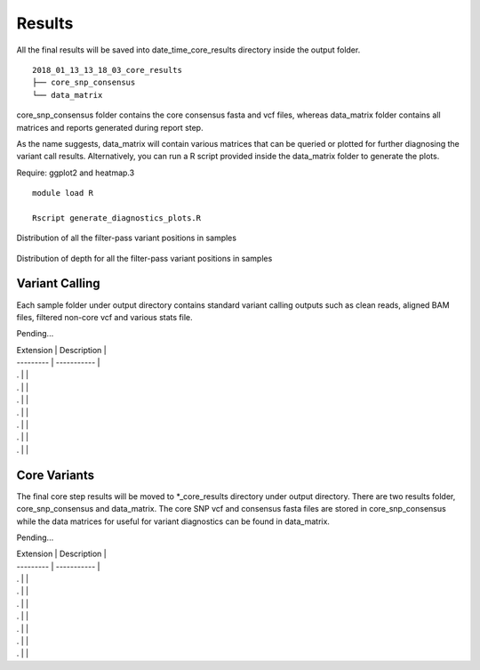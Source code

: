 .. _results:

Results
=======

All the final results will be saved into date_time_core_results directory inside the output folder. 

::

	2018_01_13_13_18_03_core_results
	├── core_snp_consensus
	└── data_matrix

core_snp_consensus folder contains the core consensus fasta and vcf files, whereas data_matrix folder contains all matrices and reports generated during report step.  

As the name suggests, data_matrix will contain various matrices that can be queried or plotted for further diagnosing the variant call results. Alternatively, you can run a R script provided inside the data_matrix folder to generate the plots. 

Require: ggplot2 and heatmap.3

::

	module load R

	Rscript generate_diagnostics_plots.R 



.. figure::  image/barplot.png
   :align:   center

   Distribution of all the filter-pass variant positions in samples


.. figure::  image/barplot_DP.png 
   :align:   center

   Distribution of depth for all the filter-pass variant positions in samples


Variant Calling
---------------

Each sample folder under output directory contains standard variant calling outputs such as clean reads, aligned BAM files, filtered non-core vcf and various stats file.

Pending...

| Extension | Description |
| --------- | ----------- |
| . |  |
| . |  |
| . |  |
| . |  |
| . |  |
| . |  |
| . |  |




Core Variants
-------------

The final core step results will be moved to \*_core_results directory under output directory. There are two results folder, core_snp_consensus and data_matrix. The core SNP vcf and consensus fasta files are stored in core_snp_consensus while the data matrices for useful for variant diagnostics can be found in data_matrix.

Pending...

| Extension | Description |
| --------- | ----------- |
| . |  |
| . |  |
| . |  |
| . |  |
| . |  |
| . |  |
| . |  |
